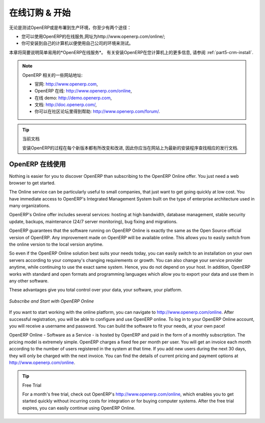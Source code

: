 .. i18n: .. index::
.. i18n:    single: Subscribe Start
..

.. index::
   single: Subscribe Start

.. i18n: .. _ch-ss:
.. i18n: 
.. i18n: *****************
.. i18n: Subscribe & Start
.. i18n: *****************
..

.. _ch-ss:

*****************
在线订购 & 开始
*****************

.. i18n: Whether you want to test OpenERP or put it into full production, you have at least two possible starting
.. i18n: points:
..

无论是测试OpenERP或是布署到生产环境，你至少有两个途径：

.. i18n: * you can use OpenERP Online by subscribing to http://www.openerp.com/online/;
.. i18n: 
.. i18n: * you can install the solution on your own computers to test it in your company's system environment.
..

* 您可以使用OpenERP的在线服务,网址为http://www.openerp.com/online/;

* 你可安装到自己的计算机以便使用自己公司的环境来测试。

.. i18n: In this chapter, the easy-to-use *OpenERP Online* solution will be briefly explained. For more information about installing OpenERP on your computer, please refer to the chapter :ref:`part5-crm-install`.
..

本章将简要说明简单易用的*OpenERP在线服务*。 有关安装OpenERP在您计算机上的更多信息, 请参阅 :ref:`part5-crm-install`.

.. i18n: .. note:: Some Interesting Websites from OpenERP
.. i18n: 
.. i18n:    * Main Site: http://www.openerp.com,
.. i18n: 
.. i18n:    * OpenERP Online Site: http://www.openerp.com/online,
.. i18n:    
.. i18n:    * Online demo at http://demo.openerp.com,
.. i18n: 
.. i18n:    * Documentation site: http://doc.openerp.com/,
.. i18n: 
.. i18n:    * Community discussion forum where you can often receive assistance: http://www.openerp.com/forum/.
..

.. note:: OpenERP 相关的一些网站地址:

   * 官网: http://www.openerp.com,

   * OpenERP 在线: http://www.openerp.com/online,
   
   * 在线 demo: http://demo.openerp.com,

   * 文档: http://doc.openerp.com/,

   * 你可以在社区论坛里得到帮助: http://www.openerp.com/forum/.

.. i18n: .. tip:: Current documentation
.. i18n: 
.. i18n:    The procedure for installing OpenERP will change and improve with
.. i18n:    each new version, so you should always check each release's documentation on the website for the latest installation procedures.
..

.. tip:: 当前文档

   安装OpenERP的过程在每个新版本都有所改变和改进,
   因此你应当在网站上为最新的安装程序查找相应的发行文档.

.. i18n: Use OpenERP Online
.. i18n: ------------------
..

OpenERP 在线使用
------------------

.. i18n: .. index::
.. i18n:    single: OpenERP Online
..

.. index::
   single: OpenERP Online

.. i18n: Nothing is easier for you to discover OpenERP than subscribing to the OpenERP Online offer. You just need a web browser to get started.
..

Nothing is easier for you to discover OpenERP than subscribing to the OpenERP Online offer. You just need a web browser to get started.

.. i18n: The Online service can be particularly useful to small companies, that just want to get going quickly at low cost.
.. i18n: You have immediate access to OpenERP's Integrated Management System built on the type of enterprise architecture used in many organizations.
..

The Online service can be particularly useful to small companies, that just want to get going quickly at low cost.
You have immediate access to OpenERP's Integrated Management System built on the type of enterprise architecture used in many organizations.

.. i18n: OpenERP's Online offer includes several services: hosting at high bandwidth, database management, stable security update, backups, maintenance (24/7 server monitoring), bug fixing and migrations.
..

OpenERP's Online offer includes several services: hosting at high bandwidth, database management, stable security update, backups, maintenance (24/7 server monitoring), bug fixing and migrations.

.. i18n: OpenERP guarantees that the software running on OpenERP Online is exactly the same as the Open Source official
.. i18n: version of OpenERP. Any improvement made on OpenERP will be available online. This allows you to easily switch from the online version to the local version anytime.
..

OpenERP guarantees that the software running on OpenERP Online is exactly the same as the Open Source official
version of OpenERP. Any improvement made on OpenERP will be available online. This allows you to easily switch from the online version to the local version anytime.

.. i18n: So even if the OpenERP Online solution best suits your needs today, you can easily switch to an installation on your own servers according to your company's changing requirements or growth. You can also change your service provider
.. i18n: anytime, while continuing to use the exact same system. Hence, you do not depend on your host. In addition, OpenERP works with standard and open formats and programming languages which allow
.. i18n: you to export your data and use them in any other software.
..

So even if the OpenERP Online solution best suits your needs today, you can easily switch to an installation on your own servers according to your company's changing requirements or growth. You can also change your service provider
anytime, while continuing to use the exact same system. Hence, you do not depend on your host. In addition, OpenERP works with standard and open formats and programming languages which allow
you to export your data and use them in any other software.

.. i18n: These advantages give you total control over your data, your software, your platform.
..

These advantages give you total control over your data, your software, your platform.

.. i18n: .. figure:: images/start_saas.jpeg
.. i18n:    :align: center
.. i18n:    :scale: 90
.. i18n: 
.. i18n:    *Subscribe and Start with OpenERP Online*
..

.. figure:: images/start_saas.jpeg
   :align: center
   :scale: 90

   *Subscribe and Start with OpenERP Online*

.. i18n: If you want to start working with the online platform, you can navigate to http://www.openerp.com/online. After successful registration, you will be able to configure and use OpenERP online. To log in to your OpenERP Online account, you will receive a username and password. You can build the software to fit your needs, at your own pace! 
..

If you want to start working with the online platform, you can navigate to http://www.openerp.com/online. After successful registration, you will be able to configure and use OpenERP online. To log in to your OpenERP Online account, you will receive a username and password. You can build the software to fit your needs, at your own pace! 

.. i18n: OpenERP Online - Software as a Service - is hosted by OpenERP and paid in the form of a monthly subscription. The pricing model is extremely simple. OpenERP charges a fixed fee per month per user. You will get an invoice each month according to the number of users registered in the system at that time. If you add new users during the next 30 days, they will only be charged with the next invoice.
.. i18n: You can find the details of current pricing and payment options at http://www.openerp.com/online.
..

OpenERP Online - Software as a Service - is hosted by OpenERP and paid in the form of a monthly subscription. The pricing model is extremely simple. OpenERP charges a fixed fee per month per user. You will get an invoice each month according to the number of users registered in the system at that time. If you add new users during the next 30 days, they will only be charged with the next invoice.
You can find the details of current pricing and payment options at http://www.openerp.com/online.

.. i18n: .. tip:: Free Trial
.. i18n: 
.. i18n:        For a month's free trial, check out OpenERP's http://www.openerp.com/online, which enables you to get started quickly without incurring costs for integration or for buying computer systems. After the free trial expires, you can easily continue using OpenERP Online.
..

.. tip:: Free Trial

       For a month's free trial, check out OpenERP's http://www.openerp.com/online, which enables you to get started quickly without incurring costs for integration or for buying computer systems. After the free trial expires, you can easily continue using OpenERP Online.

.. i18n: .. Copyright © Open Object Press. All rights reserved.
..

.. Copyright © Open Object Press. All rights reserved.

.. i18n: .. You may take electronic copy of this publication and distribute it if you don't
.. i18n: .. change the content. You can also print a copy to be read by yourself only.
..

.. You may take electronic copy of this publication and distribute it if you don't
.. change the content. You can also print a copy to be read by yourself only.

.. i18n: .. We have contracts with different publishers in different countries to sell and
.. i18n: .. distribute paper or electronic based versions of this book (translated or not)
.. i18n: .. in bookstores. This helps to distribute and promote the OpenERP product. It
.. i18n: .. also helps us to create incentives to pay contributors and authors using author
.. i18n: .. rights of these sales.
..

.. We have contracts with different publishers in different countries to sell and
.. distribute paper or electronic based versions of this book (translated or not)
.. in bookstores. This helps to distribute and promote the OpenERP product. It
.. also helps us to create incentives to pay contributors and authors using author
.. rights of these sales.

.. i18n: .. Due to this, grants to translate, modify or sell this book are strictly
.. i18n: .. forbidden, unless Tiny SPRL (representing Open Object Press) gives you a
.. i18n: .. written authorisation for this.
..

.. Due to this, grants to translate, modify or sell this book are strictly
.. forbidden, unless Tiny SPRL (representing Open Object Press) gives you a
.. written authorisation for this.

.. i18n: .. Many of the designations used by manufacturers and suppliers to distinguish their
.. i18n: .. products are claimed as trademarks. Where those designations appear in this book,
.. i18n: .. and Open Object Press was aware of a trademark claim, the designations have been
.. i18n: .. printed in initial capitals.
..

.. Many of the designations used by manufacturers and suppliers to distinguish their
.. products are claimed as trademarks. Where those designations appear in this book,
.. and Open Object Press was aware of a trademark claim, the designations have been
.. printed in initial capitals.

.. i18n: .. While every precaution has been taken in the preparation of this book, the publisher
.. i18n: .. and the authors assume no responsibility for errors or omissions, or for damages
.. i18n: .. resulting from the use of the information contained herein.
..

.. While every precaution has been taken in the preparation of this book, the publisher
.. and the authors assume no responsibility for errors or omissions, or for damages
.. resulting from the use of the information contained herein.

.. i18n: .. Published by Open Object Press, Grand Rosière, Belgium
..

.. Published by Open Object Press, Grand Rosière, Belgium
